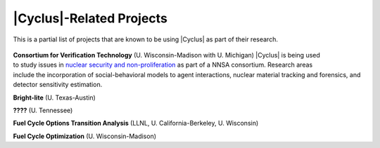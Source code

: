 |Cyclus|-Related Projects
==========================================

This is a partial list of projects that are known to be using |Cyclus| as part
of their research.

  .. figure:: cvt.png
      :align: right
      :width: 80
**Consortium for Verification Technology**  (U. Wisconsin-Madison with U. Michigan)
|Cyclus| is being used to study issues in
`nuclear security and non-proliferation <http://cnerg.github.io/projects/cvt.html>`_ as
part of a NNSA consortium. Research areas include the incorporation of
social-behavioral models to agent interactions, nuclear material tracking and
forensics, and detector sensitivity estimation.

**Bright-lite** (U. Texas-Austin)

**????** (U. Tennessee)

**Fuel Cycle Options Transition Analysis** (LLNL, U. California-Berkeley, U. Wisconsin)

**Fuel Cycle Optimization** (U. Wisconsin-Madison)


